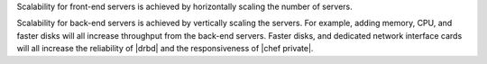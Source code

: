 .. The contents of this file may be included in multiple topics.
.. This file should not be changed in a way that hinders its ability to appear in multiple documentation sets.

Scalability for front-end servers is achieved by horizontally scaling the number of servers.

Scalability for back-end servers is achieved by vertically scaling the servers. For example, adding memory, CPU, and faster disks will all increase throughput from the back-end servers. Faster disks, and dedicated network interface cards will all increase the reliability of |drbd| and the responsiveness of |chef private|.